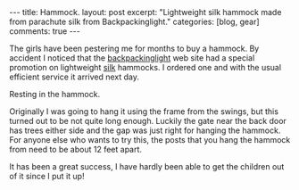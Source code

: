 #+STARTUP: showall indent
#+STARTUP: hidestars
#+OPTIONS: H:3 num:nil tags:nil toc:nil timestamps:nil

#+BEGIN_HTML
---
title: Hammock.
layout: post
excerpt: "Lightweight silk hammock made from parachute silk from
Backpackinglight."
categories: [blog, gear]

comments: true
---
#+END_HTML

The girls have been pestering me for months to buy a hammock. By
accident I noticed that the [[http://www.backpackinglight.co.uk][backpackinglight]] web site had a
special promotion on lightweight [[http://www.backpackinglight.co.uk/product29.asp?PageID%3D41][silk]] hammocks. I ordered one and with
the usual efficient service it arrived next day.

#+BEGIN_HTML
<div class="photofloatr">
  <p><a href="/images/girls_in_hammock.jpg" rel="lightbox" title="Resting in the hammock."> <img src="/images/girls_in_hammock.jpg" width="200"
     alt="Resting in the hammock."></a></p>
  <p>Resting in the hammock.</p>

</div>
#+END_HTML

Originally I was going to hang it using the frame from the swings, but
this turned out to be not quite long enough. Luckily the gate near the
back door has trees either side and the gap was just right for hanging
the hammock. For anyone else who wants to try this, the posts that you
hang the hammock from need to be about 12 feet apart.

It has been a great success, I have hardly been able to get the
children out of it since I put it up!
